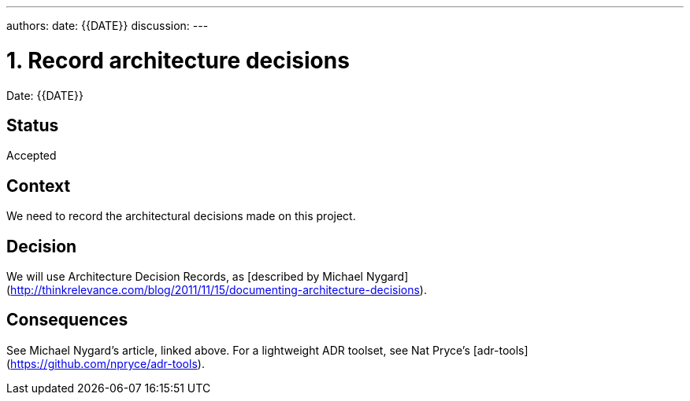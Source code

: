 ---
authors:
date: {{DATE}}
discussion:
---

= 1. Record architecture decisions

Date: {{DATE}}

== Status

Accepted

== Context

We need to record the architectural decisions made on this project.

== Decision

We will use Architecture Decision Records, as [described by Michael Nygard](http://thinkrelevance.com/blog/2011/11/15/documenting-architecture-decisions).

== Consequences

See Michael Nygard's article, linked above. For a lightweight ADR toolset, see Nat Pryce's [adr-tools](https://github.com/npryce/adr-tools).
